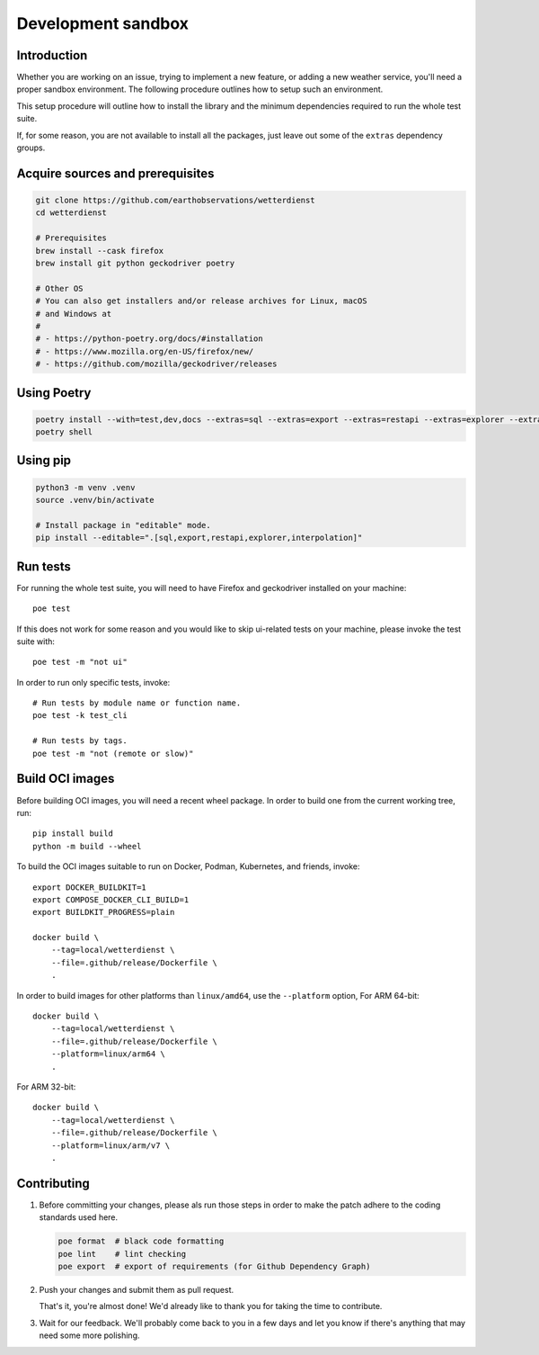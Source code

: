 ###################
Development sandbox
###################


************
Introduction
************

Whether you are working on an issue, trying to implement a new feature, or adding
a new weather service, you'll need a proper sandbox environment. The following
procedure outlines how to setup such an environment.

This setup procedure will outline how to install the library and the minimum
dependencies required to run the whole test suite.

If, for some reason, you are not available to install all the packages, just
leave out some of the ``extras`` dependency groups.


*********************************
Acquire sources and prerequisites
*********************************

.. code-block:: bash

    git clone https://github.com/earthobservations/wetterdienst
    cd wetterdienst

    # Prerequisites
    brew install --cask firefox
    brew install git python geckodriver poetry

    # Other OS
    # You can also get installers and/or release archives for Linux, macOS
    # and Windows at
    #
    # - https://python-poetry.org/docs/#installation
    # - https://www.mozilla.org/en-US/firefox/new/
    # - https://github.com/mozilla/geckodriver/releases


************
Using Poetry
************

.. code-block:: bash

    poetry install --with=test,dev,docs --extras=sql --extras=export --extras=restapi --extras=explorer --extras=interpolation
    poetry shell


*********
Using pip
*********

.. code-block:: bash

    python3 -m venv .venv
    source .venv/bin/activate

    # Install package in "editable" mode.
    pip install --editable=".[sql,export,restapi,explorer,interpolation]"


*********
Run tests
*********

For running the whole test suite, you will need to have Firefox and
geckodriver installed on your machine::

    poe test

If this does not work for some reason and you would like to skip ui-related
tests on your machine, please invoke the test suite with::

   poe test -m "not ui"

In order to run only specific tests, invoke::

    # Run tests by module name or function name.
    poe test -k test_cli

    # Run tests by tags.
    poe test -m "not (remote or slow)"


****************
Build OCI images
****************

Before building OCI images, you will need a recent wheel package. In order to
build one from the current working tree, run::

    pip install build
    python -m build --wheel

To build the OCI images suitable to run on Docker, Podman, Kubernetes, and friends,
invoke::

    export DOCKER_BUILDKIT=1
    export COMPOSE_DOCKER_CLI_BUILD=1
    export BUILDKIT_PROGRESS=plain

    docker build \
        --tag=local/wetterdienst \
        --file=.github/release/Dockerfile \
        .

In order to build images for other platforms than ``linux/amd64``, use the
``--platform`` option, For ARM 64-bit::

    docker build \
        --tag=local/wetterdienst \
        --file=.github/release/Dockerfile \
        --platform=linux/arm64 \
        .

For ARM 32-bit::

    docker build \
        --tag=local/wetterdienst \
        --file=.github/release/Dockerfile \
        --platform=linux/arm/v7 \
        .


************
Contributing
************

1. Before committing your changes, please als run those steps in order to make
   the patch adhere to the coding standards used here.

   .. code-block:: bash

       poe format  # black code formatting
       poe lint    # lint checking
       poe export  # export of requirements (for Github Dependency Graph)

2. Push your changes and submit them as pull request.

   That's it, you're almost done! We'd already like to thank you for taking the time to contribute.

3. Wait for our feedback. We'll probably come back to you in a few days and let you know
   if there's anything that may need some more polishing.

